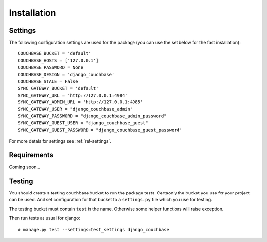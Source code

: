 .. _ref-installation:

============
Installation
============

Settings
--------

The following configuration settings are used for the package (you can use the set below for the fast installation)::

    COUCHBASE_BUCKET = 'default'
    COUCHBASE_HOSTS = ['127.0.0.1']
    COUCHBASE_PASSWORD = None
    COUCHBASE_DESIGN = 'django_couchbase'
    COUCHBASE_STALE = False
    SYNC_GATEWAY_BUCKET = 'default'
    SYNC_GATEWAY_URL = 'http://127.0.0.1:4984'
    SYNC_GATEWAY_ADMIN_URL = 'http://127.0.0.1:4985'
    SYNC_GATEWAY_USER = "django_couchbase_admin"
    SYNC_GATEWAY_PASSWORD = "django_couchbase_admin_password"
    SYNC_GATEWAY_GUEST_USER = "django_couchbase_guest"
    SYNC_GATEWAY_GUEST_PASSWORD = "django_couchbase_guest_password"

For more detals for settings see :ref:`ref-settings`.


Requirements
------------

Coming soon...


Testing
-------

You should create a testing couchbase bucket to run the package tests. Certaonly
the bucket you use for your project can be used. And set configuration for that
bucket to a ``settings.py`` file which you use for testing.

The testing bucket must contain ``test`` in the name. Otherwise some
helper functions will raise exception.

Then run tests as usual for django::

    # manage.py test --settings=test_settings django_couchbase
